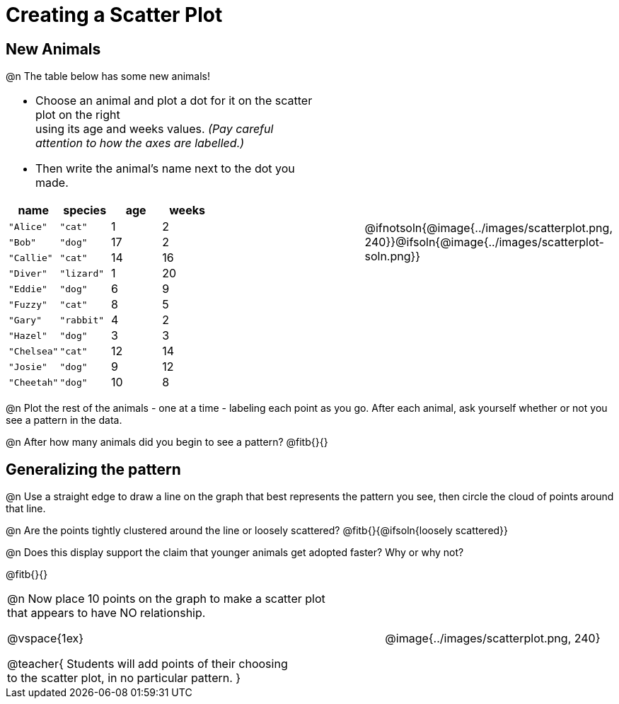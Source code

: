 = Creating a Scatter Plot

== New Animals
++++
<style>
td { margin: 0; padding: 0 !important; }
p, .paragraph { width: auto !important; }
td .autonum:after { content: ") " !important; }
</style>
++++

@n The table below has some new animals!
[cols="<.^6a, >.^1a, >.^4a", header="none", stripes="none", frame="none", grid="none"]
|===
|
- Choose an animal and plot a dot for it on the scatter plot on the right +
using its age and weeks values. _(Pay careful attention to how the axes are labelled.)_ 
- Then write the animal's name next to the dot you made.

[.data-table, cols="^.^1, ^.^1, ^.^1, ^.^1", options="header"]
!===
! name 			! species 	! age 	! weeks
! `"Alice"` 	! `"cat"` 	!  	1	!  	2
! `"Bob"` 		! `"dog"` 	! 	17	!  	2
! `"Callie"` 	! `"cat"` 	! 	14	!  	16
! `"Diver"` 	! `"lizard"`! 	1	!  	20
! `"Eddie"` 	! `"dog"` 	!  	6	!  	9
! `"Fuzzy"`		! `"cat"` 	!  	8	!  	5
! `"Gary"` 		! `"rabbit"`!  	4	!  	2
! `"Hazel"` 	! `"dog"` 	!  	3	!  	3
! `"Chelsea"`	! `"cat"`	!	12	!	14
! `"Josie"`		! `"dog"`	!	9	!	12
! `"Cheetah"`	! `"dog"`	! 	10	!	8
!===

|
| @ifnotsoln{@image{../images/scatterplot.png, 240}}@ifsoln{@image{../images/scatterplot-soln.png}}
|===

@n Plot the rest of the animals - one at a time - labeling each point as you go. After each animal, ask yourself whether or not you see a pattern in the data.

@n After how many animals did you begin to see a pattern? @fitb{}{}

== Generalizing the pattern

@n Use a straight edge to draw a line on the graph that best represents the pattern you see, then circle the cloud of points around that line.

@n Are the points tightly clustered around the line or loosely scattered?  @fitb{}{@ifsoln{loosely scattered}}

@n Does this display support the claim that younger animals get adopted faster? Why or why not?

@fitb{}{}

[cols="<.^7a, >.^4a", header="none", stripes="none", frame="none", grid="none"]
|===
| @n Now place 10 points on the graph to make a scatter plot +
that appears to have NO relationship.

@vspace{1ex}

@teacher{
Students will add points of their choosing +
to the scatter plot, in no particular pattern.
}
|
@image{../images/scatterplot.png, 240}


|===

